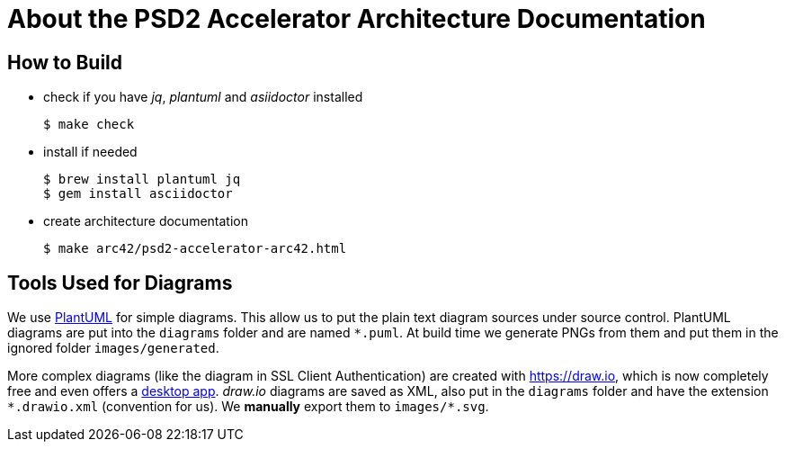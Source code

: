 # About the PSD2 Accelerator Architecture Documentation

## How to Build

* check if you have _jq_, _plantuml_ and _asiidoctor_ installed
+
```sh
$ make check
```

* install if needed
+
```sh
$ brew install plantuml jq
$ gem install asciidoctor
```

* create architecture documentation
+
```sh
$ make arc42/psd2-accelerator-arc42.html
```

## Tools Used for Diagrams

We use https://plantuml.com/[PlantUML] for simple diagrams. This allow us to put the plain text
diagram sources under source control. PlantUML diagrams are put into the `diagrams` folder and
are named `*.puml`. At build time we generate PNGs from them and put them in the ignored folder
`images/generated`.

More complex diagrams (like the diagram in SSL Client Authentication) are created with https://draw.io, which is now completely free and even offers a https://about.draw.io/integrations[desktop app]. _draw.io_ diagrams are saved as XML, also put in the `diagrams` folder and have the
extension `\*.drawio.xml` (convention for us). We **manually** export them to `images/*.svg`.
